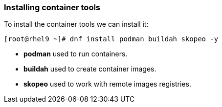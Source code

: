 [#containerrpms]
=== Installing container tools

To install the container tools we can install it:

[source,bash,subs="+macros,+attributes"]
[root@rhel9 ~]# dnf install podman buildah skopeo -y


* **podman** used to run containers.
* **buildah** used to create container images.
* **skopeo** used to work with remote images registries.

